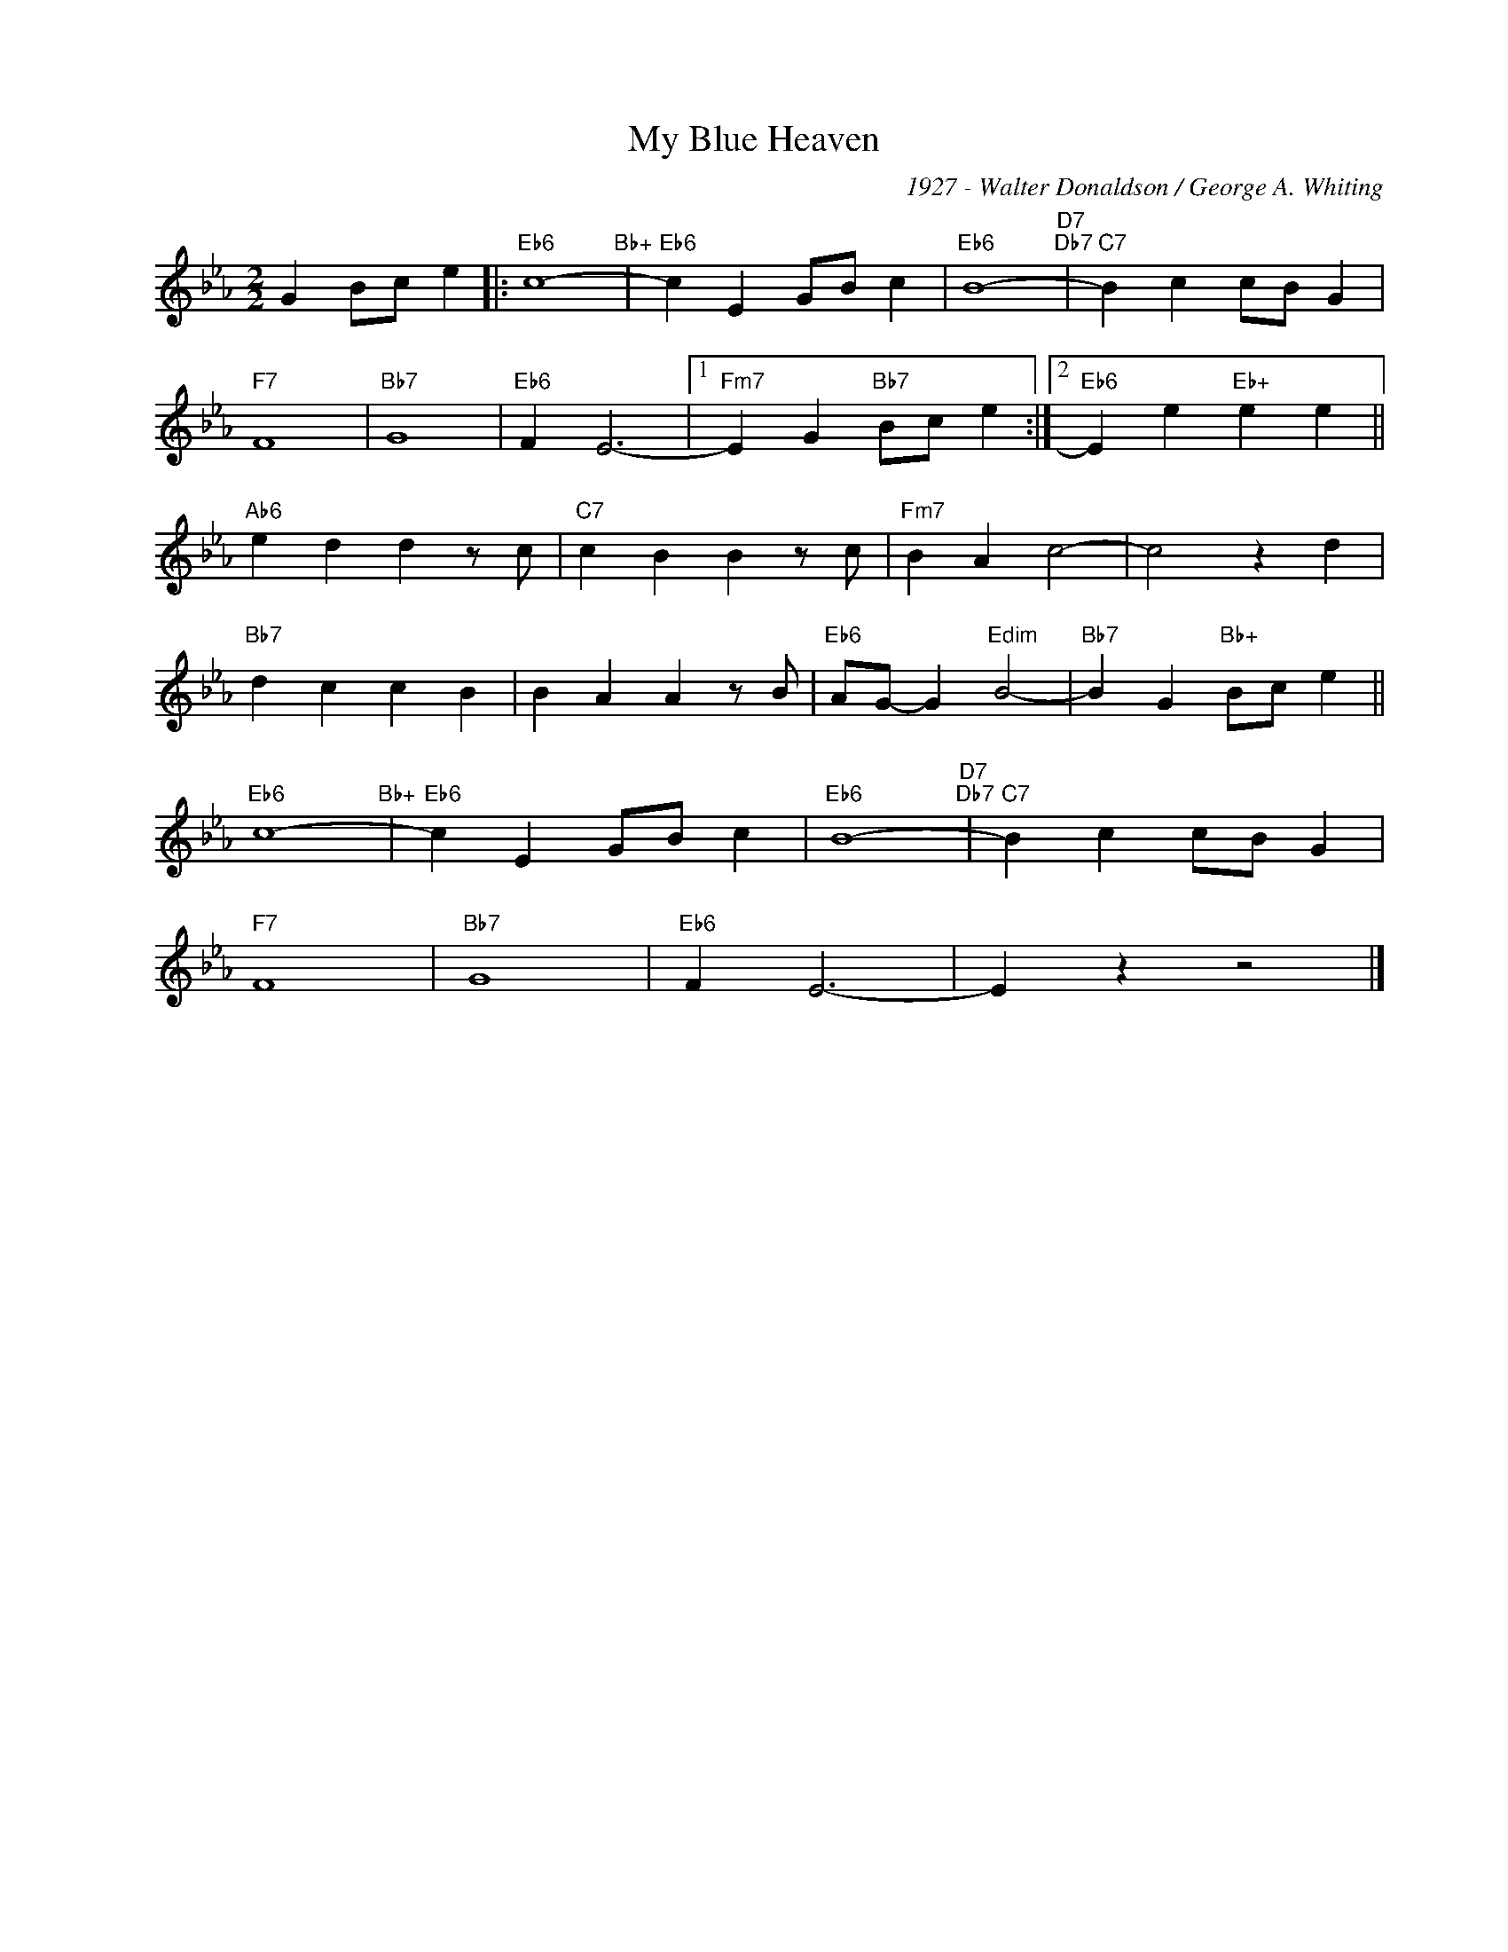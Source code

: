 X:1
T:My Blue Heaven
C:1927 - Walter Donaldson / George A. Whiting
Z:www.realbook.site
L:1/4
M:2/2
I:linebreak $
K:Eb
V:1 treble nm=" " snm=" "
V:1
 G B/c/ e |:"Eb6" c4-"Bb+" |"Eb6" c E G/B/ c |"Eb6" B4-"D7""Db7" |"C7" B c c/B/ G |$"F7" F4 | %6
"Bb7" G4 |"Eb6" F E3- |1"Fm7" E G"Bb7" B/c/ e :|2"Eb6" E e"Eb+" e e ||$"Ab6" e d d z/ c/ | %11
"C7" c B B z/ c/ |"Fm7" B A c2- | c2 z d |$"Bb7" d c c B | B A A z/ B/ |"Eb6" A/G/- G"Edim" B2- | %17
"Bb7" B G"Bb+" B/c/ e ||$"Eb6" c4-"Bb+" |"Eb6" c E G/B/ c |"Eb6" B4-"D7""Db7" |"C7" B c c/B/ G |$ %22
"F7" F4 |"Bb7" G4 |"Eb6" F E3- | E z z2 |] %26


